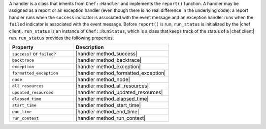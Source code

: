 .. The contents of this file are included in multiple topics.
.. This file should not be changed in a way that hinders its ability to appear in multiple documentation sets.

A handler is a class that inherits from ``Chef::Handler`` and implements the ``report()`` function. A handler may be assigned as a report or an exception handler (even though there is no real difference in the underlying code): a report handler runs when the ``success`` indicator is associated with the event message and an exception handler runs when the ``failed`` indicator is associated with the event message. Before ``report()`` is run, ``run_status`` is initialized by the |chef client|. ``run_status`` is an instance of ``Chef::RunStatus``, which is a class that keeps track of the status of a |chef client| run. ``run_status`` provides the following properties:

.. list-table::
   :widths: 200 300
   :header-rows: 1

   * - Property
     - Description
   * - ``success?`` or ``failed?``
     - |handler method_success|
   * - ``backtrace``
     - |handler method_backtrace|
   * - ``exception``
     - |handler method_exception|
   * - ``formatted_exception``
     - |handler method_formatted_exception|
   * - ``node``
     - |handler method_node|
   * - ``all_resources``
     - |handler method_all_resources|
   * - ``updated_resources``
     - |handler method_updated_resources|
   * - ``elapsed_time``
     - |handler method_elapsed_time|
   * - ``start_time``
     - |handler method_start_time|
   * - ``end_time``
     - |handler method_end_time|
   * - ``run_context``
     - |handler method_run_context|

